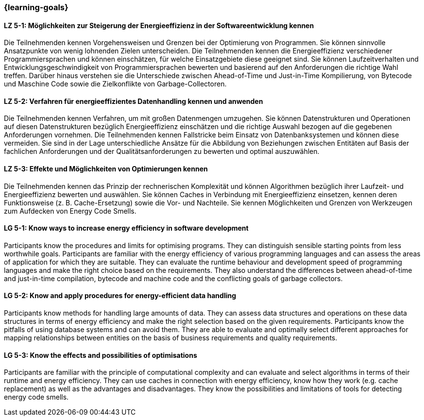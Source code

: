 === {learning-goals}

// tag::DE[]
[[LZ-5-1]]
==== LZ 5-1: Möglichkeiten zur Steigerung der Energieeffizienz in der Softwareentwicklung kennen
Die Teilnehmenden kennen Vorgehensweisen und Grenzen bei der Optimierung von Programmen. Sie können sinnvolle Ansatzpunkte von wenig lohnenden Zielen unterscheiden. Die Teilnehmenden kennen die Energieeffizienz verschiedener Programmiersprachen und können einschätzen, für welche Einsatzgebiete diese geeignet sind. Sie können Laufzeitverhalten und Entwicklungsgeschwindigkeit von Programmiersprachen bewerten und basierend auf den Anforderungen die richtige Wahl treffen. Darüber hinaus verstehen sie die Unterschiede zwischen Ahead-of-Time und Just-in-Time Kompilierung, von Bytecode und Maschine Code sowie die Zielkonflikte von Garbage-Collectoren. 

[[LZ-5-2]]
==== LZ 5-2: Verfahren für energieeffizientes Datenhandling kennen und anwenden
Die Teilnehmenden kennen Verfahren, um mit großen Datenmengen umzugehen. Sie können Datenstrukturen und Operationen auf diesen Datenstrukturen bezüglich Energieeffizienz einschätzen und die richtige Auswahl bezogen auf die gegebenen Anforderungen vornehmen. Die Teilnehmenden kennen Fallstricke beim Einsatz von Datenbanksystemen und können diese vermeiden. Sie sind in der Lage unterschiedliche Ansätze für die Abbildung von Beziehungen zwischen Entitäten auf Basis der fachlichen Anforderungen und der Qualitätsanforderungen zu bewerten und optimal auszuwählen.
 

[[LZ-5-3]]
==== LZ 5-3: Effekte und Möglichkeiten von Optimierungen kennen
Die Teilnehmenden kennen das Prinzip der rechnerischen Komplexität und können Algorithmen bezüglich ihrer Laufzeit- und Energieeffizienz bewerten und auswählen. Sie können Caches in Verbindung mit Energieeffizienz einsetzen, kennen deren Funktionsweise (z. B. Cache-Ersetzung) sowie die Vor- und Nachteile. Sie kennen Möglichkeiten und Grenzen von Werkzeugen zum Aufdecken von Energy Code Smells.


// end::DE[]

// tag::EN[]

[[LG-5-1]]
==== LG 5-1: Know ways to increase energy efficiency in software development
Participants know the procedures and limits for optimising programs. They can distinguish sensible starting points from less worthwhile goals. Participants are familiar with the energy efficiency of various programming languages and can assess the areas of application for which they are suitable. They can evaluate the runtime behaviour and development speed of programming languages and make the right choice based on the requirements. They also understand the differences between ahead-of-time and just-in-time compilation, bytecode and machine code and the conflicting goals of garbage collectors. 

[[LG-5-2]]
==== LG 5-2: Know and apply procedures for energy-efficient data handling
Participants know methods for handling large amounts of data. They can assess data structures and operations on these data structures in terms of energy efficiency and make the right selection based on the given requirements. Participants know the pitfalls of using database systems and can avoid them. They are able to evaluate and optimally select different approaches for mapping relationships between entities on the basis of business requirements and quality requirements.
 
[[LG-5-3]]
==== LG 5-3: Know the effects and possibilities of optimisations
Participants are familiar with the principle of computational complexity and can evaluate and select algorithms in terms of their runtime and energy efficiency. They can use caches in connection with energy efficiency, know how they work (e.g. cache replacement) as well as the advantages and disadvantages. They know the possibilities and limitations of tools for detecting energy code smells.

// end::EN[]

